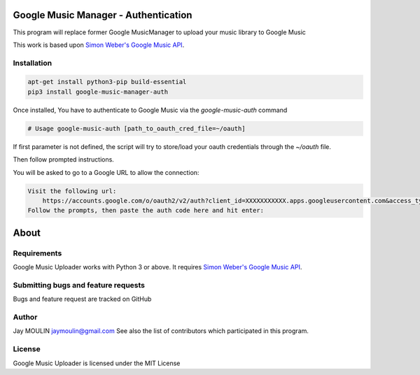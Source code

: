 .. image:: https://raw.githubusercontent.com/jaymoulin/google-music-manager-auth/master/logo.png
    :alt: logo
    :target: http://github.com/jaymoulin/google-music-manager-auth

=====================================
Google Music Manager - Authentication
=====================================



.. image:: https://img.shields.io/github/release/jaymoulin/google-music-manager-auth.svg
    :alt: latest release
    :target: http://github.com/jaymoulin/google-music-manager-auth/releases
.. image:: https://img.shields.io/pypi/v/google-music-manager-auth.svg
    :alt: PyPI version
    :target: https://pypi.org/project/google-music-manager-auth/
.. image:: https://github.com/jaymoulin/jaymoulin.github.io/raw/master/utip.png
    :alt: Watch Ads
    :target: https://utip.io/femtopixel
.. image:: https://github.com/jaymoulin/jaymoulin.github.io/raw/master/ppl.png
    :alt: PayPal donation
    :target: https://www.paypal.me/jaymoulin
.. image:: https://www.buymeacoffee.com/assets/img/custom_images/orange_img.png
    :alt: Buy me a coffee
    :target: https://www.buymeacoffee.com/3Yu8ajd7W

This program will replace former Google MusicManager to upload your music library to Google Music

This work is based upon `Simon Weber's Google Music API <https://github.com/simon-weber/gmusicapi>`_.

Installation
------------

.. code::

    apt-get install python3-pip build-essential
    pip3 install google-music-manager-auth


Once installed, You have to authenticate to Google Music via the `google-music-auth` command

.. code::

    # Usage google-music-auth [path_to_oauth_cred_file=~/oauth]


If first parameter is not defined, the script will try to store/load your oauth credentials through the `~/oauth` file.

Then follow prompted instructions.

You will be asked to go to a Google URL to allow the connection:

.. code::

    Visit the following url:
        https://accounts.google.com/o/oauth2/v2/auth?client_id=XXXXXXXXXXX.apps.googleusercontent.com&access_type=offline&scope=https%3A%2F%2Fwww.googleapis.com%2Fauth%2Fmusicmanager&response_type=code&redirect_uri=urn%3Aietf%3Awg%3Aoauth%3A2.0%3Aoob
    Follow the prompts, then paste the auth code here and hit enter:

=====
About
=====

Requirements
------------

Google Music Uploader works with Python 3 or above.
It requires `Simon Weber's Google Music API <https://github.com/simon-weber/gmusicapi>`_.

Submitting bugs and feature requests
------------------------------------

Bugs and feature request are tracked on GitHub

Author
------

Jay MOULIN jaymoulin@gmail.com See also the list of contributors which participated in this program.

License
-------

Google Music Uploader is licensed under the MIT License
